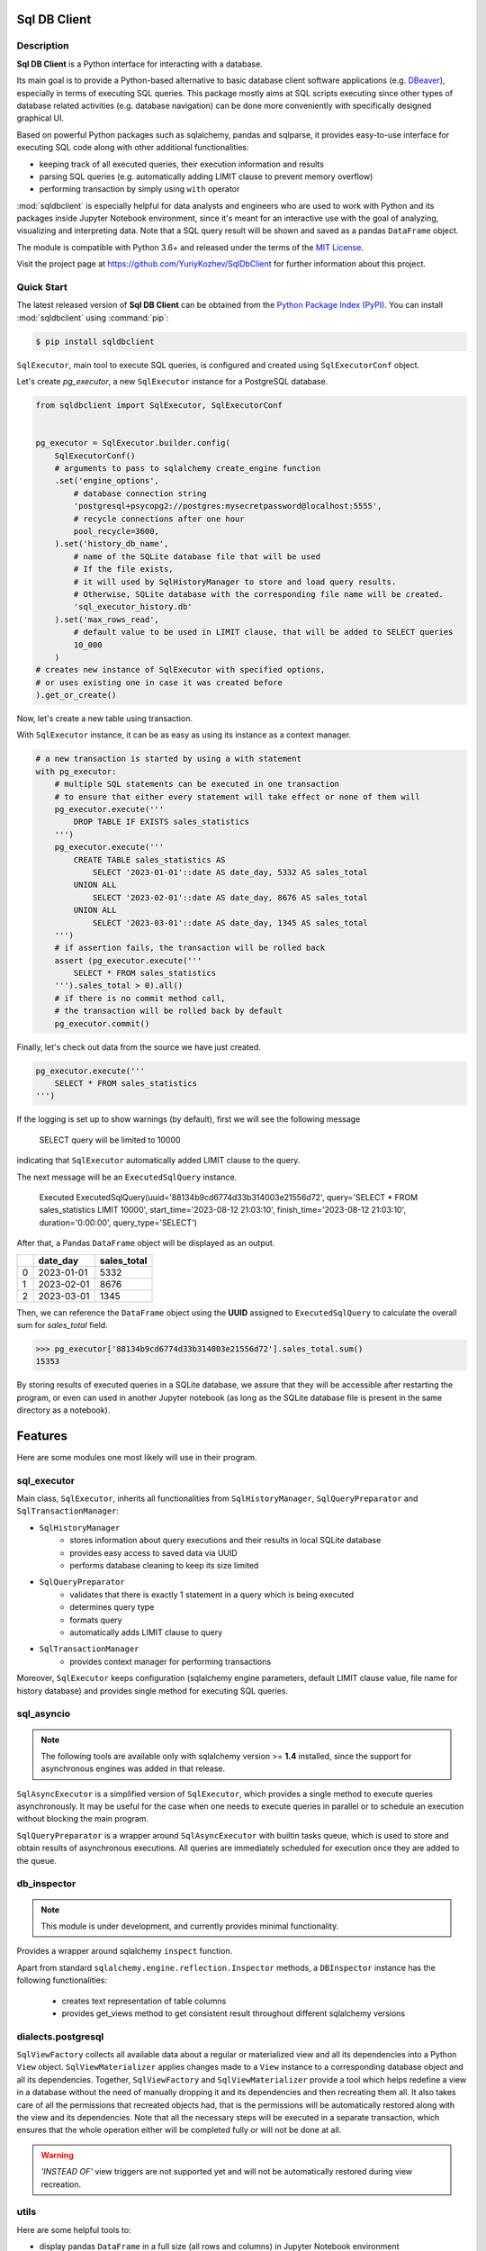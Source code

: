 Sql DB Client
=============

|packageversion|_
|totaldownloads|_
|monthdownloads|_

.. docincludebegin

Description
-----------

**Sql DB Client** is a Python interface for interacting with a database.

Its main goal is to provide a Python-based alternative
to basic database client software applications
(e.g. `DBeaver <https://en.wikipedia.org/wiki/DBeaver>`_),
especially in terms of executing SQL queries.
This package mostly aims at SQL scripts executing
since other types of database related activities
(e.g. database navigation)
can be done more conveniently with specifically designed graphical UI.

Based on powerful Python packages such as sqlalchemy, pandas and sqlparse,
it provides easy-to-use interface for executing SQL code along with other
additional functionalities:

- keeping track of all executed queries, their execution information and results
- parsing SQL queries (e.g. automatically adding LIMIT clause to prevent memory overflow)
- performing transaction by simply using ``with`` operator

:mod:`sqldbclient` is especially helpful for data analysts and engineers
who are used to work with Python and its packages
inside Jupyter Notebook environment, since it's meant for an interactive use
with the goal of analyzing, visualizing and interpreting data.
Note that a SQL query result will be shown and saved as a pandas ``DataFrame`` object.

The module is compatible with Python 3.6+ and released under the terms of the
`MIT License <https://opensource.org/license/mit/>`_.

Visit the project page at https://github.com/YuriyKozhev/SqlDbClient for
further information about this project.


Quick Start
-----------

The latest released version of **Sql DB Client** can be obtained from the `Python Package
Index (PyPI) <https://pypi.org/project/sqlparse/>`_.
You can install :mod:`sqldbclient` using :command:`pip`:

.. code-block:: sh

   $ pip install sqldbclient

``SqlExecutor``, main tool to execute SQL queries,
is configured and created using ``SqlExecutorConf`` object.

Let's create *pg_executor*,
a new ``SqlExecutor`` instance for a PostgreSQL database.

.. code-block:: python

    from sqldbclient import SqlExecutor, SqlExecutorConf


    pg_executor = SqlExecutor.builder.config(
        SqlExecutorConf()
        # arguments to pass to sqlalchemy create_engine function
        .set('engine_options',
            # database connection string
            'postgresql+psycopg2://postgres:mysecretpassword@localhost:5555',
            # recycle connections after one hour
            pool_recycle=3600,
        ).set('history_db_name',
            # name of the SQLite database file that will be used
            # If the file exists,
            # it will used by SqlHistoryManager to store and load query results.
            # Otherwise, SQLite database with the corresponding file name will be created.
            'sql_executor_history.db'
        ).set('max_rows_read',
            # default value to be used in LIMIT clause, that will be added to SELECT queries
            10_000
        )
    # creates new instance of SqlExecutor with specified options,
    # or uses existing one in case it was created before
    ).get_or_create()

Now, let's create a new table using transaction.

With ``SqlExecutor`` instance,
it can be as easy as using its instance as a context manager.

.. code-block:: python

    # a new transaction is started by using a with statement
    with pg_executor:
        # multiple SQL statements can be executed in one transaction
        # to ensure that either every statement will take effect or none of them will
        pg_executor.execute('''
            DROP TABLE IF EXISTS sales_statistics
        ''')
        pg_executor.execute('''
            CREATE TABLE sales_statistics AS
                SELECT '2023-01-01'::date AS date_day, 5332 AS sales_total
            UNION ALL
                SELECT '2023-02-01'::date AS date_day, 8676 AS sales_total
            UNION ALL
                SELECT '2023-03-01'::date AS date_day, 1345 AS sales_total
        ''')
        # if assertion fails, the transaction will be rolled back
        assert (pg_executor.execute('''
            SELECT * FROM sales_statistics
        ''').sales_total > 0).all()
        # if there is no commit method call,
        # the transaction will be rolled back by default
        pg_executor.commit()

Finally, let's check out data from the source we have just created.

.. code-block:: python

    pg_executor.execute('''
        SELECT * FROM sales_statistics
    ''')

If the logging is set up to show warnings (by default), first we will see the following message

.. pull-quote::
    SELECT query will be limited to 10000

indicating that ``SqlExecutor`` automatically added LIMIT clause to the query.

The next message will be an ``ExecutedSqlQuery`` instance.

.. pull-quote::
    Executed ExecutedSqlQuery(uuid='88134b9cd6774d33b314003e21556d72', query='SELECT * FROM sales_statistics LIMIT 10000', start_time='2023-08-12 21:03:10', finish_time='2023-08-12 21:03:10', duration='0:00:00', query_type='SELECT')

After that, a Pandas ``DataFrame`` object will be displayed as an output.

====  ==========  =============
  ..  date_day      sales_total
====  ==========  =============
   0  2023-01-01           5332
   1  2023-02-01           8676
   2  2023-03-01           1345
====  ==========  =============

Then, we can reference the ``DataFrame`` object using the **UUID** assigned to ``ExecutedSqlQuery``
to calculate the overall sum for *sales_total* field.

.. code-block:: python

    >>> pg_executor['88134b9cd6774d33b314003e21556d72'].sales_total.sum()
    15353

By storing results of executed queries in a SQLite database, we assure
that they will be accessible after restarting the program,
or even can used in another Jupyter notebook
(as long as the SQLite database file is present in the same directory as a notebook).

Features
========

Here are some modules one most likely will use in their program.

sql_executor
------------

Main class, ``SqlExecutor``, inherits all functionalities from ``SqlHistoryManager``,
``SqlQueryPreparator`` and ``SqlTransactionManager``:

- ``SqlHistoryManager``
   - stores information about query executions and their results in local SQLite database
   - provides easy access to saved data via UUID
   - performs database cleaning to keep its size limited
- ``SqlQueryPreparator``
   - validates that there is exactly 1 statement in a query which is being executed
   - determines query type
   - formats query
   - automatically adds LIMIT clause to query
- ``SqlTransactionManager``
   - provides context manager for performing transactions

Moreover, ``SqlExecutor`` keeps configuration
(sqlalchemy engine parameters, default LIMIT clause value, file name for history database)
and provides single method for executing SQL queries.


sql_asyncio
-----------

.. note::
   The following tools are available only with sqlalchemy version >= **1.4**
   installed, since the support for asynchronous engines
   was added in that release.

``SqlAsyncExecutor`` is a simplified version of ``SqlExecutor``,
which provides a single method to execute queries asynchronously.
It may be useful for the case when one needs to execute queries in parallel or
to schedule an execution without blocking the main program.

``SqlQueryPreparator`` is a wrapper around ``SqlAsyncExecutor``
with builtin tasks queue, which is used to store and obtain results of
asynchronous executions. All queries are immediately scheduled for execution
once they are added to the queue.


db_inspector
------------

.. note::
   This module is under development, and currently
   provides minimal functionality.

Provides a wrapper around sqlalchemy ``inspect`` function.

Apart from standard ``sqlalchemy.engine.reflection.Inspector`` methods,
a ``DBInspector`` instance has the following functionalities:

   - creates text representation of table columns
   - provides get_views method to get consistent result throughout different sqlalchemy versions


dialects.postgresql
-------------------

``SqlViewFactory`` collects all available data about a regular
or materialized view and all its dependencies into a Python ``View`` object.
``SqlViewMaterializer`` applies changes made to a ``View`` instance to a corresponding database
object and all its dependencies.
Together, ``SqlViewFactory`` and ``SqlViewMaterializer`` provide
a tool which helps redefine a view in a database without
the need of manually dropping it and its dependencies and then recreating them all.
It also takes care of all the permissions that recreated objects had,
that is the permissions will be automatically restored along with the view
and its dependencies.
Note that all the necessary steps will be executed in a separate transaction,
which ensures that the whole operation either will be completed fully
or will not be done at all.


.. warning::
   *'INSTEAD OF'* view triggers are not supported yet
   and will not be automatically restored during view recreation.


utils
-----

Here are some helpful tools to:

- display pandas ``DataFrame`` in a full size (all rows and columns) in Jupyter Notebook environment

  .. code-block:: python

   import pandas as pd
   from sqldbclient import set_full_display

   set_full_display(max_rows=200, display_whole_colwidth_by_default=True)

   pd.DataFrame({'sample_column': range(150)}).full_display()


  .. note::
      By default, only ``DataFrame`` with the rows and columns numbers are less than
      **1000** can be displayed in full size.
      Otherwise, a corresponding exception is raised.


- grant access to a database object in a PostgreSQL database

  .. code-block:: python

   from sqldbclient.dialects.postgresql import grant_access

   pg_executor = SqlExecutor.builder.config(
      SqlExecutorConf().set('engine_options',
         'postgresql+psycopg2://postgres:mysecretpassword@localhost:5555')
   ).get_or_create()

   grant_access(
       object_name='sales_statistics',
       object_schema='public',
       user_name='postgres',
       sql_executor=pg_executor,
       privilege='SELECT',
   )


- create sqlalchemy engines and avoid resource leakage by keeping only one engine per a unique set of parameters

  .. code-block:: python

   from sqldbclient import sql_engine_factory

   # pass arguments and keyword arguments as to sqlalchemy create_engine function

   sqlite_engine = sql_engine_factory.get_or_create('sqlite:///my_sqlite.db')



Resources
---------

More information about available modules, classes and functions
can be found on `the documentation page <https://sqldbclient.readthedocs.io/>`_.

Project page
   https://github.com/YuriyKozhev/SqlDBClient

Bug tracker
   https://github.com/YuriyKozhev/SqlDBClient/issues

Documentation
   https://sqldbclient.readthedocs.io/

.. |packageversion| image:: https://img.shields.io/pypi/v/sqldbclient?color=lightgreen
.. _packageversion: https://pypi.org/project/sqldbclient
.. |totaldownloads| image:: https://static.pepy.tech/badge/sqldbclient
.. _totaldownloads:  https://www.pepy.tech/projects/sqldbclient
.. |monthdownloads| image:: https://static.pepy.tech/badge/sqldbclient/month
.. _monthdownloads:  https://www.pepy.tech/projects/sqldbclient
